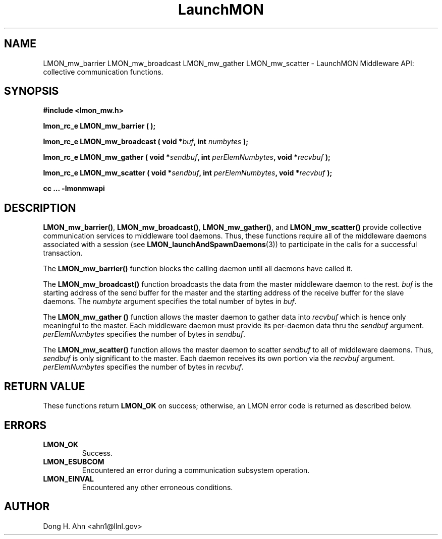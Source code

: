 .TH LaunchMON 3 "MAY 2014" LaunchMON "LaunchMON Middleware API"

.SH NAME
LMON_mw_barrier LMON_mw_broadcast LMON_mw_gather LMON_mw_scatter \- LaunchMON Middleware API: collective communication functions.  

.SH SYNOPSIS
.B #include <lmon_mw.h>
.PP
.BI "lmon_rc_e LMON_mw_barrier ( );"
.PP
.BI "lmon_rc_e LMON_mw_broadcast ( void *" buf ", int " numbytes " );"
.PP
.BI "lmon_rc_e LMON_mw_gather ( void *" sendbuf ", int " perElemNumbytes ", void *" recvbuf " );"
.PP
.BI "lmon_rc_e LMON_mw_scatter ( void *" sendbuf ", int " perElemNumbytes ", void *" recvbuf " );"
.PP
.B cc ... -lmonmwapi

.SH DESCRIPTION
\fBLMON_mw_barrier()\fR, \fBLMON_mw_broadcast()\fR, \fBLMON_mw_gather()\fR,
and \fBLMON_mw_scatter()\fR provide collective communication services to 
middleware tool daemons. Thus, these functions require all of the middleware daemons 
associated with a session (see \fBLMON_launchAndSpawnDaemons\fR(3)) 
to participate in the calls for a successful transaction.  

The \fBLMON_mw_barrier()\fR function blocks the calling daemon until 
all daemons have called it. 

The \fBLMON_mw_broadcast()\fR function broadcasts the data 
from the master middleware daemon to the rest. \fIbuf\fR is the 
starting address of the send buffer for the master and 
the starting address of the receive buffer for the slave daemons. The \fInumbyte\fR 
argument specifies the total number of bytes in \fIbuf\fR.

The \fBLMON_mw_gather ()\fR function allows the master daemon 
to gather data into \fIrecvbuf\fR which is hence only meaningful to
the master. Each middleware daemon must provide its per-daemon data thru
the \fIsendbuf\fR argument. \fIperElemNumbytes\fR specifies the number 
of bytes in \fIsendbuf\fR.

The \fBLMON_mw_scatter()\fR function allows the master daemon 
to scatter \fIsendbuf\fR to all of middleware daemons. Thus,
\fIsendbuf\fR is only significant to the master. 
Each daemon receives its own portion via the \fIrecvbuf\fR
argument. \fIperElemNumbytes\fR specifies the number of bytes
in \fIrecvbuf\fR. 

.SH RETURN VALUE
These functions return \fBLMON_OK\fR
on success; otherwise, an LMON error code is returned 
as described below. 

.SH ERRORS
.TP
.B LMON_OK
Success.
.TP
.B LMON_ESUBCOM
Encountered an error during a communication subsystem operation. 
.TP
.B LMON_EINVAL
Encountered any other erroneous conditions. 

.SH AUTHOR
Dong H. Ahn <ahn1@llnl.gov>

